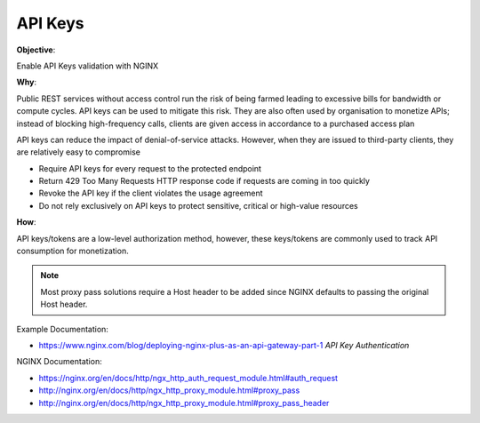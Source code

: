 API Keys
========

**Objective**: 

Enable API Keys validation with NGINX

**Why**: 

Public REST services without access control run the risk of being farmed leading to excessive bills for bandwidth or compute cycles. API keys can be used to mitigate this risk. They are also often used by organisation to monetize APIs; instead of blocking high-frequency calls, clients are given access in accordance to a purchased access plan

API keys can reduce the impact of denial-of-service attacks. However, when they are issued to third-party clients, they are relatively easy to compromise

- Require API keys for every request to the protected endpoint
- Return 429 Too Many Requests HTTP response code if requests are coming in too quickly
- Revoke the API key if the client violates the usage agreement
- Do not rely exclusively on API keys to protect sensitive, critical or high-value resources

**How**:

API keys/tokens are a low-level authorization method, however, these keys/tokens are commonly used to track API consumption for monetization.

.. note:: Most proxy pass solutions require a Host header to be added since NGINX defaults to passing the original Host header.

Example Documentation:

- https://www.nginx.com/blog/deploying-nginx-plus-as-an-api-gateway-part-1 *API Key Authentication*

NGINX Documentation:

- https://nginx.org/en/docs/http/ngx_http_auth_request_module.html#auth_request
- http://nginx.org/en/docs/http/ngx_http_proxy_module.html#proxy_pass
- http://nginx.org/en/docs/http/ngx_http_proxy_module.html#proxy_pass_header